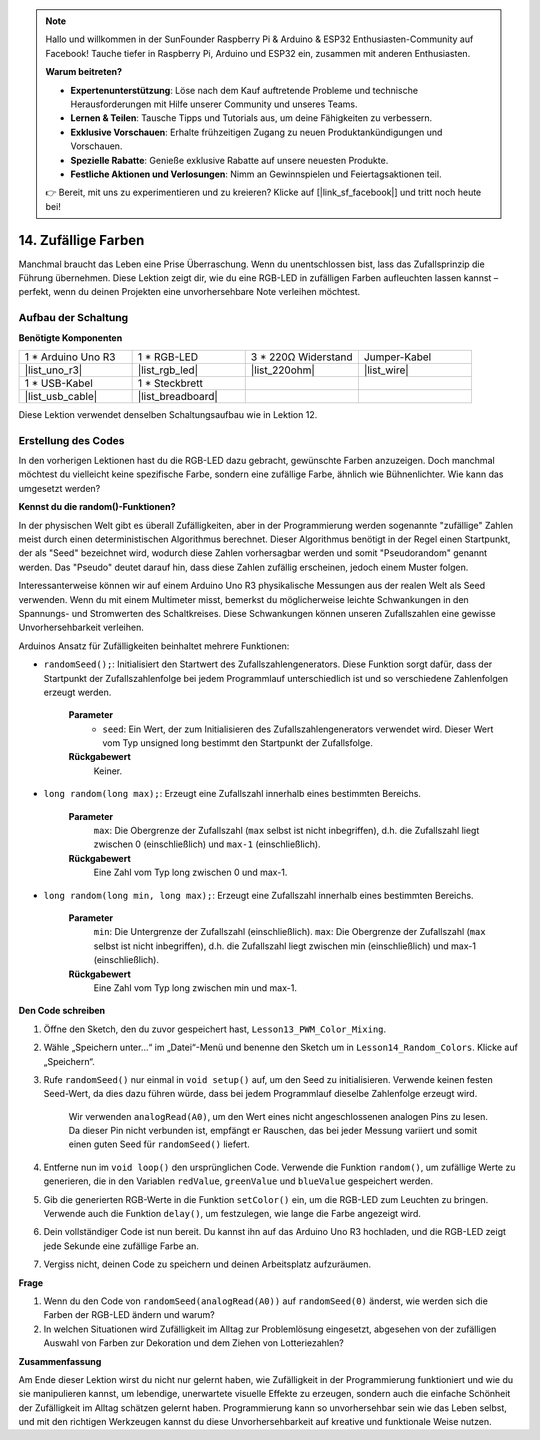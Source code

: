 .. note::

    Hallo und willkommen in der SunFounder Raspberry Pi & Arduino & ESP32 Enthusiasten-Community auf Facebook! Tauche tiefer in Raspberry Pi, Arduino und ESP32 ein, zusammen mit anderen Enthusiasten.

    **Warum beitreten?**

    - **Expertenunterstützung**: Löse nach dem Kauf auftretende Probleme und technische Herausforderungen mit Hilfe unserer Community und unseres Teams.
    - **Lernen & Teilen**: Tausche Tipps und Tutorials aus, um deine Fähigkeiten zu verbessern.
    - **Exklusive Vorschauen**: Erhalte frühzeitigen Zugang zu neuen Produktankündigungen und Vorschauen.
    - **Spezielle Rabatte**: Genieße exklusive Rabatte auf unsere neuesten Produkte.
    - **Festliche Aktionen und Verlosungen**: Nimm an Gewinnspielen und Feiertagsaktionen teil.

    👉 Bereit, mit uns zu experimentieren und zu kreieren? Klicke auf [|link_sf_facebook|] und tritt noch heute bei!

14. Zufällige Farben
========================

Manchmal braucht das Leben eine Prise Überraschung. Wenn du unentschlossen bist, lass das Zufallsprinzip die Führung übernehmen. Diese Lektion zeigt dir, wie du eine RGB-LED in zufälligen Farben aufleuchten lassen kannst – perfekt, wenn du deinen Projekten eine unvorhersehbare Note verleihen möchtest.

Aufbau der Schaltung
-------------------------

**Benötigte Komponenten**

.. list-table:: 
   :widths: 25 25 25 25
   :header-rows: 0

   * - 1 * Arduino Uno R3
     - 1 * RGB-LED
     - 3 * 220Ω Widerstand
     - Jumper-Kabel
   * - |list_uno_r3| 
     - |list_rgb_led| 
     - |list_220ohm| 
     - |list_wire| 
   * - 1 * USB-Kabel
     - 1 * Steckbrett
     -
     -
   * - |list_usb_cable| 
     - |list_breadboard| 
     -
     -
     
Diese Lektion verwendet denselben Schaltungsaufbau wie in Lektion 12.

.. image:: img/12_mix_color_bb_4.png
    :width: 600
    :align: center

Erstellung des Codes
------------------------

In den vorherigen Lektionen hast du die RGB-LED dazu gebracht, gewünschte Farben anzuzeigen. Doch manchmal möchtest du vielleicht keine spezifische Farbe, sondern eine zufällige Farbe, ähnlich wie Bühnenlichter. Wie kann das umgesetzt werden?

**Kennst du die random()-Funktionen?**

In der physischen Welt gibt es überall Zufälligkeiten, aber in der Programmierung werden sogenannte "zufällige" Zahlen meist durch einen deterministischen Algorithmus berechnet. Dieser Algorithmus benötigt in der Regel einen Startpunkt, der als "Seed" bezeichnet wird, wodurch diese Zahlen vorhersagbar werden und somit "Pseudorandom" genannt werden. Das "Pseudo" deutet darauf hin, dass diese Zahlen zufällig erscheinen, jedoch einem Muster folgen.

Interessanterweise können wir auf einem Arduino Uno R3 physikalische Messungen aus der realen Welt als Seed verwenden. Wenn du mit einem Multimeter misst, bemerkst du möglicherweise leichte Schwankungen in den Spannungs- und Stromwerten des Schaltkreises. Diese Schwankungen können unseren Zufallszahlen eine gewisse Unvorhersehbarkeit verleihen.

Arduinos Ansatz für Zufälligkeiten beinhaltet mehrere Funktionen:

* ``randomSeed();``: Initialisiert den Startwert des Zufallszahlengenerators. Diese Funktion sorgt dafür, dass der Startpunkt der Zufallszahlenfolge bei jedem Programmlauf unterschiedlich ist und so verschiedene Zahlenfolgen erzeugt werden.

    **Parameter**
        * ``seed``: Ein Wert, der zum Initialisieren des Zufallszahlengenerators verwendet wird. Dieser Wert vom Typ unsigned long bestimmt den Startpunkt der Zufallsfolge.
    **Rückgabewert**
        Keiner.

* ``long random(long max);``: Erzeugt eine Zufallszahl innerhalb eines bestimmten Bereichs.

    **Parameter**
        ``max``: Die Obergrenze der Zufallszahl (``max`` selbst ist nicht inbegriffen), d.h. die Zufallszahl liegt zwischen 0 (einschließlich) und ``max-1`` (einschließlich).
    
    **Rückgabewert**
        Eine Zahl vom Typ long zwischen 0 und max-1.

* ``long random(long min, long max);``: Erzeugt eine Zufallszahl innerhalb eines bestimmten Bereichs.

    **Parameter**
        ``min``: Die Untergrenze der Zufallszahl (einschließlich).
        ``max``: Die Obergrenze der Zufallszahl (``max`` selbst ist nicht inbegriffen), d.h. die Zufallszahl liegt zwischen min (einschließlich) und max-1 (einschließlich).
    
    **Rückgabewert**
        Eine Zahl vom Typ long zwischen min und max-1.

**Den Code schreiben**

1. Öffne den Sketch, den du zuvor gespeichert hast, ``Lesson13_PWM_Color_Mixing``. 

2. Wähle „Speichern unter...“ im „Datei“-Menü und benenne den Sketch um in ``Lesson14_Random_Colors``. Klicke auf „Speichern“.

3. Rufe ``randomSeed()`` nur einmal in ``void setup()`` auf, um den Seed zu initialisieren. Verwende keinen festen Seed-Wert, da dies dazu führen würde, dass bei jedem Programmlauf dieselbe Zahlenfolge erzeugt wird.

    Wir verwenden ``analogRead(A0)``, um den Wert eines nicht angeschlossenen analogen Pins zu lesen. Da dieser Pin nicht verbunden ist, empfängt er Rauschen, das bei jeder Messung variiert und somit einen guten Seed für ``randomSeed()`` liefert.

.. code-block:: Arduino
    :emphasize-lines: 9

    void setup() {
        // Einmaliger Setup-Code:
        pinMode(9, OUTPUT);   // Blauen Pin der RGB-LED als Ausgang festlegen
        pinMode(10, OUTPUT);  // Grünen Pin der RGB-LED als Ausgang festlegen
        pinMode(11, OUTPUT);  // Roten Pin der RGB-LED als Ausgang festlegen
            
        // Initialisierung des Zufalls-Seeds basierend auf einem nicht verbundenen analogen Pin
        // Dies sorgt für unterschiedliche Zufallszahlenfolgen bei jedem Reset
        randomSeed(analogRead(A0));
    }

4. Entferne nun im ``void loop()`` den ursprünglichen Code. Verwende die Funktion ``random()``, um zufällige Werte zu generieren, die in den Variablen ``redValue``, ``greenValue`` und ``blueValue`` gespeichert werden.

.. code-block:: Arduino
    :emphasize-lines: 3-5

    void loop(){
        // Zufällige Werte für jede Farbkomponente generieren
        int redValue = random(0, 256);   // Zufälliger Wert zwischen 0 und 255
        int greenValue = random(0, 256); // Zufälliger Wert zwischen 0 und 255
        int blueValue = random(0, 256);  // Zufälliger Wert zwischen 0 und 255
    }

5. Gib die generierten RGB-Werte in die Funktion ``setColor()`` ein, um die RGB-LED zum Leuchten zu bringen. Verwende auch die Funktion ``delay()``, um festzulegen, wie lange die Farbe angezeigt wird.

.. code-block:: Arduino
    :emphasize-lines: 8,9

    void loop() {
        // Zufällige Werte für jede Farbkomponente zwischen 0 und 255 generieren
        int redValue = random(0, 256);    // Zufälligen Rotwert generieren
        int greenValue = random(0, 256);  // Zufälligen Grünwert generieren
        int blueValue = random(0, 256);   // Zufälligen Blauwert generieren

        // Die zufälligen Farbwerte auf die RGB-LED anwenden
        setColor(redValue, greenValue, blueValue);
        delay(1000);  // 1 Sekunde warten
    }


6. Dein vollständiger Code ist nun bereit. Du kannst ihn auf das Arduino Uno R3 hochladen, und die RGB-LED zeigt jede Sekunde eine zufällige Farbe an.

.. code-block:: Arduino
    :emphasize-lines: 19,20

    void setup() {
        // Setup-Code, der einmal ausgeführt wird:
        pinMode(9, OUTPUT);   // Blauen Pin der RGB-LED als Ausgang festlegen
        pinMode(10, OUTPUT);  // Grünen Pin der RGB-LED als Ausgang festlegen
        pinMode(11, OUTPUT);  // Roten Pin der RGB-LED als Ausgang festlegen
        
        // Initialisierung des Zufalls-Seeds basierend auf einem nicht verbundenen analogen Pin
        // Dies sorgt für unterschiedliche Zufallszahlenfolgen bei jedem Reset
        randomSeed(analogRead(A0));
    }

    void loop() {
        // Zufällige Werte für jede Farbkomponente zwischen 0 und 255 generieren
        int redValue = random(0, 256);    // Zufälligen Rotwert generieren
        int greenValue = random(0, 256);  // Zufälligen Grünwert generieren
        int blueValue = random(0, 256);   // Zufälligen Blauwert generieren

        // Die zufälligen Farbwerte auf die RGB-LED anwenden
        setColor(redValue, greenValue, blueValue);
        delay(1000);  // 1 Sekunde warten
    }

    // Funktion, um die Farbe der RGB-LED festzulegen
    void setColor(int red, int green, int blue) {
        // PWM-Wert für Rot, Grün und Blau auf die RGB-LED schreiben
        analogWrite(11, red);
        analogWrite(10, green);
        analogWrite(9, blue);
    }

7. Vergiss nicht, deinen Code zu speichern und deinen Arbeitsplatz aufzuräumen.

**Frage**

1. Wenn du den Code von ``randomSeed(analogRead(A0))`` auf ``randomSeed(0)`` änderst, wie werden sich die Farben der RGB-LED ändern und warum?

2. In welchen Situationen wird Zufälligkeit im Alltag zur Problemlösung eingesetzt, abgesehen von der zufälligen Auswahl von Farben zur Dekoration und dem Ziehen von Lotteriezahlen?

**Zusammenfassung**

Am Ende dieser Lektion wirst du nicht nur gelernt haben, wie Zufälligkeit in der Programmierung funktioniert und wie du sie manipulieren kannst, um lebendige, unerwartete visuelle Effekte zu erzeugen, sondern auch die einfache Schönheit der Zufälligkeit im Alltag schätzen gelernt haben. Programmierung kann so unvorhersehbar sein wie das Leben selbst, und mit den richtigen Werkzeugen kannst du diese Unvorhersehbarkeit auf kreative und funktionale Weise nutzen.
